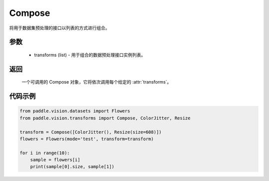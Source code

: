 .. _cn_api_vision_transforms_Compose:

Compose
-------------------------------

.. py:class:: paddle.vision.transforms.Compose(transforms)

将用于数据集预处理的接口以列表的方式进行组合。

参数
:::::::::

    - transforms (list) - 用于组合的数据预处理接口实例列表。

返回
:::::::::

    一个可调用的 Compose 对象，它将依次调用每个给定的 :attr:`transforms`。

代码示例
:::::::::

.. code-block:: python

    from paddle.vision.datasets import Flowers
    from paddle.vision.transforms import Compose, ColorJitter, Resize

    transform = Compose([ColorJitter(), Resize(size=608)])
    flowers = Flowers(mode='test', transform=transform)

    for i in range(10):
        sample = flowers[i]
        print(sample[0].size, sample[1])
